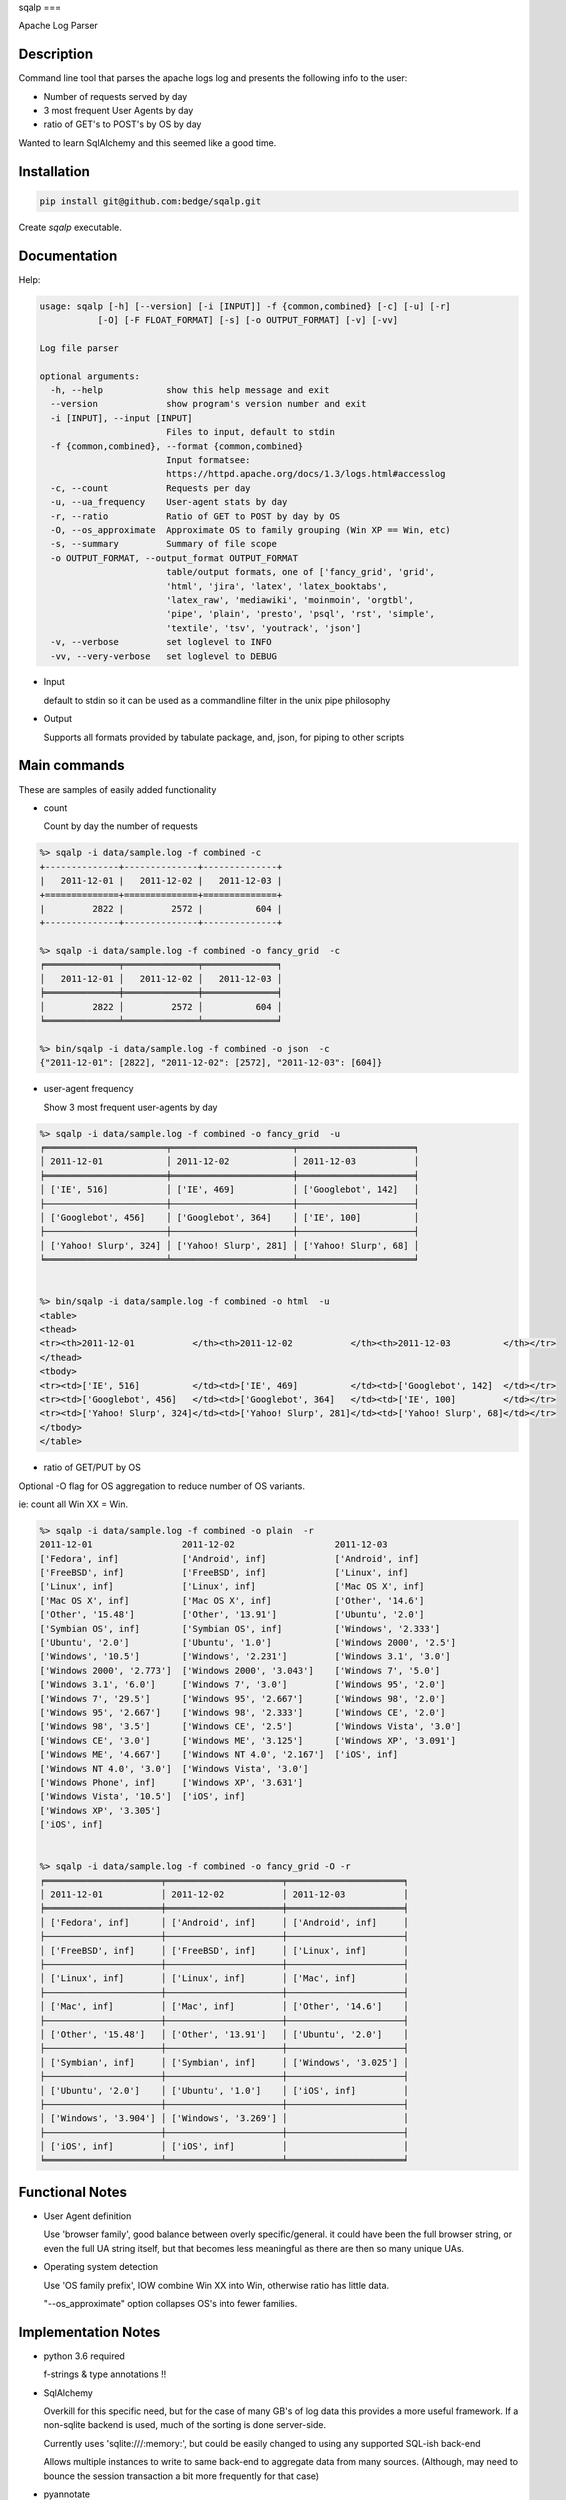sqalp
===


Apache Log Parser


Description
===========

Command line tool that parses the apache logs log and presents the following info to the user:

- Number of requests served by day
- 3 most frequent User Agents by day
- ratio of GET's to POST's by OS by day

Wanted to learn SqlAlchemy and this seemed like a good time.


Installation
============

.. code-block::

    pip install git@github.com:bedge/sqalp.git

Create `sqalp` executable.


Documentation
=============

Help:

.. code-block::

    usage: sqalp [-h] [--version] [-i [INPUT]] -f {common,combined} [-c] [-u] [-r]
               [-O] [-F FLOAT_FORMAT] [-s] [-o OUTPUT_FORMAT] [-v] [-vv]

    Log file parser

    optional arguments:
      -h, --help            show this help message and exit
      --version             show program's version number and exit
      -i [INPUT], --input [INPUT]
                            Files to input, default to stdin
      -f {common,combined}, --format {common,combined}
                            Input formatsee:
                            https://httpd.apache.org/docs/1.3/logs.html#accesslog
      -c, --count           Requests per day
      -u, --ua_frequency    User-agent stats by day
      -r, --ratio           Ratio of GET to POST by day by OS
      -O, --os_approximate  Approximate OS to family grouping (Win XP == Win, etc)
      -s, --summary         Summary of file scope
      -o OUTPUT_FORMAT, --output_format OUTPUT_FORMAT
                            table/output formats, one of ['fancy_grid', 'grid',
                            'html', 'jira', 'latex', 'latex_booktabs',
                            'latex_raw', 'mediawiki', 'moinmoin', 'orgtbl',
                            'pipe', 'plain', 'presto', 'psql', 'rst', 'simple',
                            'textile', 'tsv', 'youtrack', 'json']
      -v, --verbose         set loglevel to INFO
      -vv, --very-verbose   set loglevel to DEBUG


- Input

  default to stdin so it can be used as a commandline filter in the unix pipe philosophy

- Output

  Supports all formats provided by tabulate package, and, json, for piping to other scripts


Main commands
=============

These are samples of easily added functionality

- count

  Count by day the number of requests

.. code-block::

    %> sqalp -i data/sample.log -f combined -c
    +--------------+--------------+--------------+
    |   2011-12-01 |   2011-12-02 |   2011-12-03 |
    +==============+==============+==============+
    |         2822 |         2572 |          604 |
    +--------------+--------------+--------------+

    %> sqalp -i data/sample.log -f combined -o fancy_grid  -c
    ╒══════════════╤══════════════╤══════════════╕
    │   2011-12-01 │   2011-12-02 │   2011-12-03 │
    ╞══════════════╪══════════════╪══════════════╡
    │         2822 │         2572 │          604 │
    ╘══════════════╧══════════════╧══════════════╛

    %> bin/sqalp -i data/sample.log -f combined -o json  -c
    {"2011-12-01": [2822], "2011-12-02": [2572], "2011-12-03": [604]}



- user-agent frequency

  Show 3 most frequent user-agents by day

.. code-block::

    %> sqalp -i data/sample.log -f combined -o fancy_grid  -u
    ╒═══════════════════════╤═══════════════════════╤══════════════════════╕
    │ 2011-12-01            │ 2011-12-02            │ 2011-12-03           │
    ╞═══════════════════════╪═══════════════════════╪══════════════════════╡
    │ ['IE', 516]           │ ['IE', 469]           │ ['Googlebot', 142]   │
    ├───────────────────────┼───────────────────────┼──────────────────────┤
    │ ['Googlebot', 456]    │ ['Googlebot', 364]    │ ['IE', 100]          │
    ├───────────────────────┼───────────────────────┼──────────────────────┤
    │ ['Yahoo! Slurp', 324] │ ['Yahoo! Slurp', 281] │ ['Yahoo! Slurp', 68] │
    ╘═══════════════════════╧═══════════════════════╧══════════════════════╛


    %> bin/sqalp -i data/sample.log -f combined -o html  -u
    <table>
    <thead>
    <tr><th>2011-12-01           </th><th>2011-12-02           </th><th>2011-12-03          </th></tr>
    </thead>
    <tbody>
    <tr><td>['IE', 516]          </td><td>['IE', 469]          </td><td>['Googlebot', 142]  </td></tr>
    <tr><td>['Googlebot', 456]   </td><td>['Googlebot', 364]   </td><td>['IE', 100]         </td></tr>
    <tr><td>['Yahoo! Slurp', 324]</td><td>['Yahoo! Slurp', 281]</td><td>['Yahoo! Slurp', 68]</td></tr>
    </tbody>
    </table>


- ratio of GET/PUT by OS

Optional -O flag for OS aggregation to reduce number of OS variants.

ie: count all Win XX = Win.

.. code-block::

    %> sqalp -i data/sample.log -f combined -o plain  -r
    2011-12-01                 2011-12-02                   2011-12-03
    ['Fedora', inf]            ['Android', inf]             ['Android', inf]
    ['FreeBSD', inf]           ['FreeBSD', inf]             ['Linux', inf]
    ['Linux', inf]             ['Linux', inf]               ['Mac OS X', inf]
    ['Mac OS X', inf]          ['Mac OS X', inf]            ['Other', '14.6']
    ['Other', '15.48']         ['Other', '13.91']           ['Ubuntu', '2.0']
    ['Symbian OS', inf]        ['Symbian OS', inf]          ['Windows', '2.333']
    ['Ubuntu', '2.0']          ['Ubuntu', '1.0']            ['Windows 2000', '2.5']
    ['Windows', '10.5']        ['Windows', '2.231']         ['Windows 3.1', '3.0']
    ['Windows 2000', '2.773']  ['Windows 2000', '3.043']    ['Windows 7', '5.0']
    ['Windows 3.1', '6.0']     ['Windows 7', '3.0']         ['Windows 95', '2.0']
    ['Windows 7', '29.5']      ['Windows 95', '2.667']      ['Windows 98', '2.0']
    ['Windows 95', '2.667']    ['Windows 98', '2.333']      ['Windows CE', '2.0']
    ['Windows 98', '3.5']      ['Windows CE', '2.5']        ['Windows Vista', '3.0']
    ['Windows CE', '3.0']      ['Windows ME', '3.125']      ['Windows XP', '3.091']
    ['Windows ME', '4.667']    ['Windows NT 4.0', '2.167']  ['iOS', inf]
    ['Windows NT 4.0', '3.0']  ['Windows Vista', '3.0']
    ['Windows Phone', inf]     ['Windows XP', '3.631']
    ['Windows Vista', '10.5']  ['iOS', inf]
    ['Windows XP', '3.305']
    ['iOS', inf]


    %> sqalp -i data/sample.log -f combined -o fancy_grid -O -r
    ╒══════════════════════╤══════════════════════╤══════════════════════╕
    │ 2011-12-01           │ 2011-12-02           │ 2011-12-03           │
    ╞══════════════════════╪══════════════════════╪══════════════════════╡
    │ ['Fedora', inf]      │ ['Android', inf]     │ ['Android', inf]     │
    ├──────────────────────┼──────────────────────┼──────────────────────┤
    │ ['FreeBSD', inf]     │ ['FreeBSD', inf]     │ ['Linux', inf]       │
    ├──────────────────────┼──────────────────────┼──────────────────────┤
    │ ['Linux', inf]       │ ['Linux', inf]       │ ['Mac', inf]         │
    ├──────────────────────┼──────────────────────┼──────────────────────┤
    │ ['Mac', inf]         │ ['Mac', inf]         │ ['Other', '14.6']    │
    ├──────────────────────┼──────────────────────┼──────────────────────┤
    │ ['Other', '15.48']   │ ['Other', '13.91']   │ ['Ubuntu', '2.0']    │
    ├──────────────────────┼──────────────────────┼──────────────────────┤
    │ ['Symbian', inf]     │ ['Symbian', inf]     │ ['Windows', '3.025'] │
    ├──────────────────────┼──────────────────────┼──────────────────────┤
    │ ['Ubuntu', '2.0']    │ ['Ubuntu', '1.0']    │ ['iOS', inf]         │
    ├──────────────────────┼──────────────────────┼──────────────────────┤
    │ ['Windows', '3.904'] │ ['Windows', '3.269'] │                      │
    ├──────────────────────┼──────────────────────┼──────────────────────┤
    │ ['iOS', inf]         │ ['iOS', inf]         │                      │
    ╘══════════════════════╧══════════════════════╧══════════════════════╛


Functional Notes
================

- User Agent definition

  Use 'browser family', good balance between overly specific/general.
  it could have been the full browser string, or even the full UA string itself,
  but that becomes less meaningful as there are then so many unique UAs.

- Operating system detection

  Use 'OS family prefix', IOW combine Win XX into Win, otherwise ratio has little data.

  "--os_approximate" option collapses OS's into fewer families.

Implementation Notes
====================

- python 3.6 required

  f-strings & type annotations !!

- SqlAlchemy

  Overkill for this specific need, but for the case of many GB's of log data this provides a more useful framework.
  If a non-sqlite backend is used, much of the sorting is done server-side.

  Currently uses 'sqlite:///:memory:', but could be easily changed to using any
  supported SQL-ish back-end

  Allows multiple instances to write to same back-end to aggregate data from many sources.
  (Although, may need to bounce the session transaction a bit more frequently for that case)

- pyannotate

  Generate type data to apply to source for static type checking.

  Use `pyannotate -w --type-info types.py sqsqalp/sqsqalp.py` to apply type info generated in pytest

- apache-log-parser

  https://github.com/rory/apache-log-parser

  Uses this instead of regex based parsing. No need to duplicate the effort, although I basically had by the time I realized that this existed. My WIP left in source in case this needs to diverge.

- tox test config

- Logging

  Logs to stderr with -v option, so does not impact pipe commands and is still visible.

.. code-block::

    %> sqsqalp -i data/sample.log -f combined -o json  -u -v   | json_pp
    [2018-03-18 16:53:52] INFO:sqsqalp:Parse failed: 'Foo' for log message: 127.0.0.1 - - [01/Foo/2011:06:31:44 -0500] "GET /post/at-the-apple-store-trying-out HTTP/1.0" 301 339 "-" "Mozilla/4.0 (compatible; MSIE 5.5; Windows NT)"
    .
    [2018-03-18 16:53:55] INFO:sqsqalp:Parse failed: invalid literal for int() with base 10: '011:' for log message: 127.0.0.1 - - [03/De/2011:04:52:18 -0500] "GET /wp-content/themes/carrington-text/carrington-core/lightbox/css/thickbox.css HTTP/1.0" 304 173 "http://aviflax.com/post/some-good-news-this-morning/" "Mozilla/5.0 (compatible; Yahoo! Slurp; http://help.yahoo.com/help/us/ysearch/slurp)"
    .
    [2018-03-18 16:53:56] INFO:sqsqalp:Unparseable message count: 2.
    {
       "2011-12-03" : [
          [
             "Googlebot",
             142
          ],
          [
             "IE",
             100
          ],
          [
             "Yahoo! Slurp",
             68
          ]
       ],
       "2011-12-01" : [
          [
             "IE",
             516
          ],
          [
             "Googlebot",
             456
          ],
          [
             "Yahoo! Slurp",
             324
          ]
       ],
       "2011-12-02" : [
          [
             "IE",
             469
          ],
          [
             "Googlebot",
             364
          ],
          [
             "Yahoo! Slurp",
             281
          ]
       ]
    }


Improvements
============

- Use hierarchical regex parsers to zero in on the specific aspect of a log message that failed to parse.

  ie: bad date, illegal IP addr, invalid http verb, etc.

- Change json output format

  Provide element names rather than raw, unlabelled data.

  Handle `-r -o json` case. Currently numpy's `Infinity` makes `json.dumps()` barf.

- Support different persistence implementations. Currently uses sqlite:///:memory.

  Allow multiple instances to write data into a common DB.
  Break up 'ingest data' option from 'reporting' options.

- Use single instance version/metadata



Buge
====

